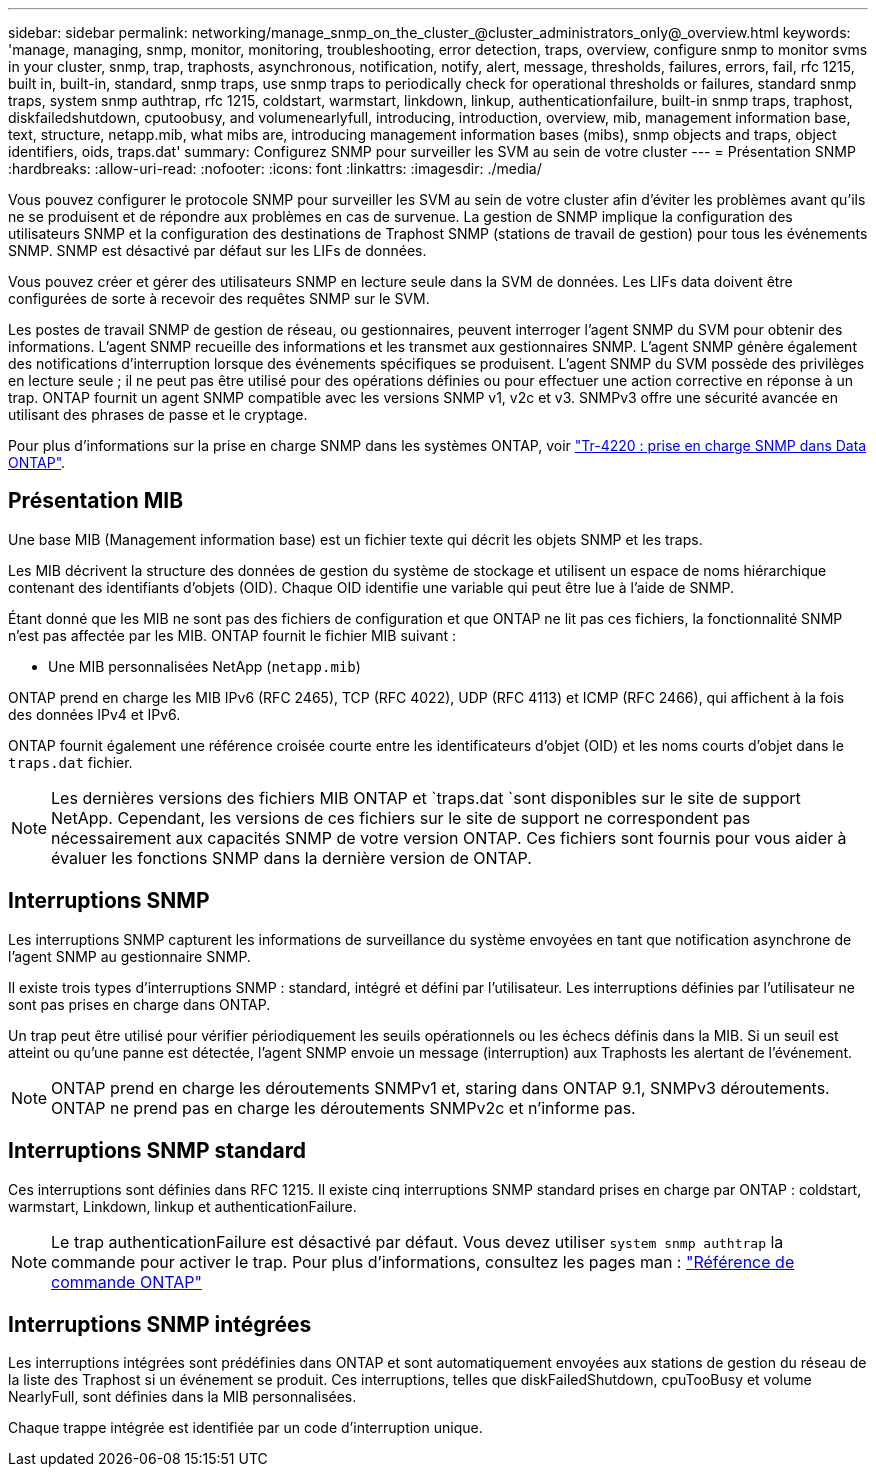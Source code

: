 ---
sidebar: sidebar 
permalink: networking/manage_snmp_on_the_cluster_@cluster_administrators_only@_overview.html 
keywords: 'manage, managing, snmp, monitor, monitoring, troubleshooting, error detection, traps, overview, configure snmp to monitor svms in your cluster, snmp, trap, traphosts, asynchronous, notification, notify, alert, message, thresholds, failures, errors, fail, rfc 1215, built in, built-in, standard, snmp traps, use snmp traps to periodically check for operational thresholds or failures, standard snmp traps, system snmp authtrap, rfc 1215, coldstart, warmstart, linkdown, linkup, authenticationfailure, built-in snmp traps, traphost, diskfailedshutdown, cputoobusy, and volumenearlyfull, introducing, introduction, overview, mib, management information base, text, structure, netapp.mib, what mibs are, introducing management information bases (mibs), snmp objects and traps, object identifiers, oids, traps.dat' 
summary: Configurez SNMP pour surveiller les SVM au sein de votre cluster 
---
= Présentation SNMP
:hardbreaks:
:allow-uri-read: 
:nofooter: 
:icons: font
:linkattrs: 
:imagesdir: ./media/


[role="lead"]
Vous pouvez configurer le protocole SNMP pour surveiller les SVM au sein de votre cluster afin d'éviter les problèmes avant qu'ils ne se produisent et de répondre aux problèmes en cas de survenue. La gestion de SNMP implique la configuration des utilisateurs SNMP et la configuration des destinations de Traphost SNMP (stations de travail de gestion) pour tous les événements SNMP. SNMP est désactivé par défaut sur les LIFs de données.

Vous pouvez créer et gérer des utilisateurs SNMP en lecture seule dans la SVM de données. Les LIFs data doivent être configurées de sorte à recevoir des requêtes SNMP sur le SVM.

Les postes de travail SNMP de gestion de réseau, ou gestionnaires, peuvent interroger l'agent SNMP du SVM pour obtenir des informations. L'agent SNMP recueille des informations et les transmet aux gestionnaires SNMP. L'agent SNMP génère également des notifications d'interruption lorsque des événements spécifiques se produisent. L'agent SNMP du SVM possède des privilèges en lecture seule ; il ne peut pas être utilisé pour des opérations définies ou pour effectuer une action corrective en réponse à un trap. ONTAP fournit un agent SNMP compatible avec les versions SNMP v1, v2c et v3. SNMPv3 offre une sécurité avancée en utilisant des phrases de passe et le cryptage.

Pour plus d'informations sur la prise en charge SNMP dans les systèmes ONTAP, voir https://www.netapp.com/pdf.html?item=/media/16417-tr-4220pdf.pdf["Tr-4220 : prise en charge SNMP dans Data ONTAP"^].



== Présentation MIB

Une base MIB (Management information base) est un fichier texte qui décrit les objets SNMP et les traps.

Les MIB décrivent la structure des données de gestion du système de stockage et utilisent un espace de noms hiérarchique contenant des identifiants d'objets (OID). Chaque OID identifie une variable qui peut être lue à l'aide de SNMP.

Étant donné que les MIB ne sont pas des fichiers de configuration et que ONTAP ne lit pas ces fichiers, la fonctionnalité SNMP n'est pas affectée par les MIB. ONTAP fournit le fichier MIB suivant :

* Une MIB personnalisées NetApp (`netapp.mib`)


ONTAP prend en charge les MIB IPv6 (RFC 2465), TCP (RFC 4022), UDP (RFC 4113) et ICMP (RFC 2466), qui affichent à la fois des données IPv4 et IPv6.

ONTAP fournit également une référence croisée courte entre les identificateurs d'objet (OID) et les noms courts d'objet dans le `traps.dat` fichier.


NOTE: Les dernières versions des fichiers MIB ONTAP et `traps.dat `sont disponibles sur le site de support NetApp. Cependant, les versions de ces fichiers sur le site de support ne correspondent pas nécessairement aux capacités SNMP de votre version ONTAP. Ces fichiers sont fournis pour vous aider à évaluer les fonctions SNMP dans la dernière version de ONTAP.



== Interruptions SNMP

Les interruptions SNMP capturent les informations de surveillance du système envoyées en tant que notification asynchrone de l'agent SNMP au gestionnaire SNMP.

Il existe trois types d'interruptions SNMP : standard, intégré et défini par l'utilisateur. Les interruptions définies par l'utilisateur ne sont pas prises en charge dans ONTAP.

Un trap peut être utilisé pour vérifier périodiquement les seuils opérationnels ou les échecs définis dans la MIB. Si un seuil est atteint ou qu'une panne est détectée, l'agent SNMP envoie un message (interruption) aux Traphosts les alertant de l'événement.


NOTE: ONTAP prend en charge les déroutements SNMPv1 et, staring dans ONTAP 9.1, SNMPv3 déroutements. ONTAP ne prend pas en charge les déroutements SNMPv2c et n'informe pas.



== Interruptions SNMP standard

Ces interruptions sont définies dans RFC 1215. Il existe cinq interruptions SNMP standard prises en charge par ONTAP : coldstart, warmstart, Linkdown, linkup et authenticationFailure.


NOTE: Le trap authenticationFailure est désactivé par défaut. Vous devez utiliser `system snmp authtrap` la commande pour activer le trap. Pour plus d'informations, consultez les pages man : link:../concepts/manual-pages.html["Référence de commande ONTAP"]



== Interruptions SNMP intégrées

Les interruptions intégrées sont prédéfinies dans ONTAP et sont automatiquement envoyées aux stations de gestion du réseau de la liste des Traphost si un événement se produit. Ces interruptions, telles que diskFailedShutdown, cpuTooBusy et volume NearlyFull, sont définies dans la MIB personnalisées.

Chaque trappe intégrée est identifiée par un code d'interruption unique.
